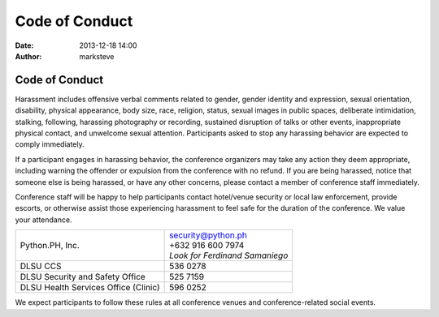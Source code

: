 Code of Conduct
###############

:date: 2013-12-18 14:00
:author: marksteve

Code of Conduct
===============

Harassment includes offensive verbal comments related to gender, gender identity and expression,
sexual orientation, disability, physical appearance, body size, race, religion, status, sexual
images in public spaces, deliberate intimidation, stalking, following, harassing photography or
recording, sustained disruption of talks or other events, inappropriate physical contact, and
unwelcome sexual attention. Participants asked to stop any harassing behavior are expected to
comply immediately.

If a participant engages in harassing behavior, the conference organizers may take any action they
deem appropriate, including warning the offender or expulsion from the conference with no refund.
If you are being harassed, notice that someone else is being harassed, or have any other concerns,
please contact a member of conference staff immediately.

.. [Conference staff can be identified by
.. t-shirts/special badges/head sets.]

Conference staff will be happy to help participants contact hotel/venue security or local law
enforcement, provide escorts, or otherwise assist those experiencing harassment to feel safe for the
duration of the conference. We value your attendance.


.. list-table::
   :header-rows: 0
   
   * - Python.PH, Inc.
     - | security@python.ph
       | +632 916 600 7974
       | *Look for Ferdinand Samaniego*
   * - DLSU CCS
     - 536 0278
   * - DLSU Security and Safety Office
     - 525 7159
   * - DLSU Health Services Office (Clinic)
     - 596 0252

.. [Local law enforcement]
.. [Local sexual assault hot line]
.. [Local emergency and non-emergency medical]
.. [Local taxi company]

We expect participants to follow these rules at all conference venues and conference-related social
events.
